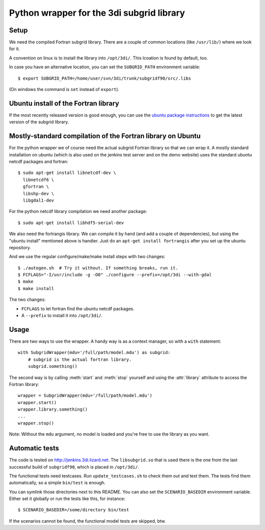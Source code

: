 Python wrapper for the 3di subgrid library
==========================================

Setup
-----

We need the compiled Fortran subgrid library. There are a couple of common
locations (like ``/usr/lib/``) where we look for it.

A convention on linux is to install the library into ``/opt/3di/``. This
lcoation is found by default, too.

In case you have an alternative location, you can set the ``SUBGRID_PATH``
environment variable::

   $ export SUBGRID_PATH=/home/user/svn/3di/trunk/subgridf90/src/.libs

(On windows the command is ``set`` instead of ``export``).


Ubuntu install of the Fortran library
-------------------------------------

If the most recently released version is good enough, you can use the
`ubuntu package instructions
<http://jenkins.3di.lizard.net/ubuntu/precise64/AN_INTRODUCTION_ON_HOW_TO_USE_THIS.html>`_
to get the latest version of the subgrid library.


Mostly-standard compilation of the Fortran library on Ubuntu
------------------------------------------------------------

For the python wrapper we of course need the actual subgrid Fortran
library so that we can wrap it. A mostly standard installation on
ubuntu (which is also used on the jenkins test server and on the demo
website) uses the standard ubuntu netcdf packages and fortran::

    $ sudo apt-get install libnetcdf-dev \
      libnetcdf6 \
      gfortran \
      libshp-dev \
      libgdal1-dev

For the python netcdf library compilation we need another package::

    $ sudo apt-get install libhdf5-serial-dev

We also need the fortrangis library. We can compile it by hand (and
add a couple of dependencies), but using the "ubuntu install"
mentioned above is handier. Just do an ``apt-get install fortrangis``
after you set up the ubuntu repository.

And we use the regular configure/make/make install steps with two changes::

    $ ./autogen.sh  # Try it without. If something breaks, run it.
    $ FCFLAGS="-I/usr/include -g -O0" ./configure --prefix=/opt/3di --with-gdal
    $ make
    $ make install

The two changes:

- ``FCFLAGS`` to let fortran find the ubuntu netcdf packages.

- A ``--prefix`` to install it into ``/opt/3di/``.


Usage
-----

There are two ways to use the wrapper. A handy way is as a context
manager, so with a ``with`` statement::

    with SubgridWrapper(mdu='/full/path/model.mdu') as subgrid:
        # subgrid is the actual fortran library.
        subgrid.something()

The second way is by calling :meth:`start` and :meth:`stop` yourself and
using the :attr:`library` attribute to access the Fortran library::

    wrapper = SubgridWrapper(mdu='/full/path/model.mdu')
    wrapper.start()
    wrapper.library.something()
    ...
    wrapper.stop()

Note: Without the ``mdu`` argument, no model is loaded and you're free to
use the library as you want.


Automatic tests
---------------

The code is tested on http://jenkins.3di.lizard.net. The ``libsubgrid.so``
that is used there is the one from the last successful build of
``subgridf90``, which is placed in ``/opt/3di/``.

The functional tests need testcases. Run ``update_testcases.sh`` to check them
out and test them. The tests find them automatically, so a simple ``bin/test``
is enough.

You can symlink those directories next to this README. You can also set
the ``SCENARIO_BASEDIR`` environment variable. Either set it globally or run
the tests like this, for instance::

    $ SCENARIO_BASEDIR=/some/directory bin/test

If the scenarios cannot be found, the functional model tests are skipped, btw.

